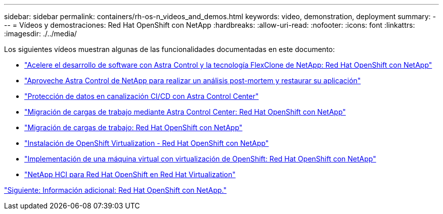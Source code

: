 ---
sidebar: sidebar 
permalink: containers/rh-os-n_videos_and_demos.html 
keywords: video, demonstration, deployment 
summary:  
---
= Vídeos y demostraciones: Red Hat OpenShift con NetApp
:hardbreaks:
:allow-uri-read: 
:nofooter: 
:icons: font
:linkattrs: 
:imagesdir: ./../media/


Los siguientes vídeos muestran algunas de las funcionalidades documentadas en este documento:

* link:https://netapp.hosted.panopto.com/Panopto/Pages/Viewer.aspx?id=26b7ea00-9eda-4864-80ab-b01200fa13ac["Acelere el desarrollo de software con Astra Control y la tecnología FlexClone de NetApp: Red Hat OpenShift con NetApp"]
* link:https://netapp.hosted.panopto.com/Panopto/Pages/Viewer.aspx?id=3ae8eb53-eda3-410b-99e8-b01200fa30a8["Aproveche Astra Control de NetApp para realizar un análisis post-mortem y restaurar su aplicación"]
* link:https://netapp.hosted.panopto.com/Panopto/Pages/Viewer.aspx?id=a6400379-52ff-4c8f-867f-b01200fa4a5e["Protección de datos en canalización CI/CD con Astra Control Center"]
* link:https://netapp.hosted.panopto.com/Panopto/Pages/Viewer.aspx?id=e397e023-5204-464d-ab00-b01200f9e6b5["Migración de cargas de trabajo mediante Astra Control Center: Red Hat OpenShift con NetApp"]
* link:https://netapp.hosted.panopto.com/Panopto/Pages/Viewer.aspx?id=27773297-a80c-473c-ab41-b01200fa009a["Migración de cargas de trabajo: Red Hat OpenShift con NetApp"]
* link:https://netapp.hosted.panopto.com/Panopto/Pages/Viewer.aspx?id=e589a8a3-ce82-4a0a-adb6-b01200f9b907["Instalación de OpenShift Virtualization - Red Hat OpenShift con NetApp"]
* link:https://netapp.hosted.panopto.com/Panopto/Pages/Viewer.aspx?id=8a29fa18-8643-499e-94c7-b01200f9ce11["Implementación de una máquina virtual con virtualización de OpenShift: Red Hat OpenShift con NetApp"]
* link:https://netapp.hosted.panopto.com/Panopto/Pages/Viewer.aspx?id=13b32159-9ea3-4056-b285-b01200f0873a["NetApp HCI para Red Hat OpenShift en Red Hat Virtualization"]


link:rh-os-n_additional_information.html["Siguiente: Información adicional: Red Hat OpenShift con NetApp."]
